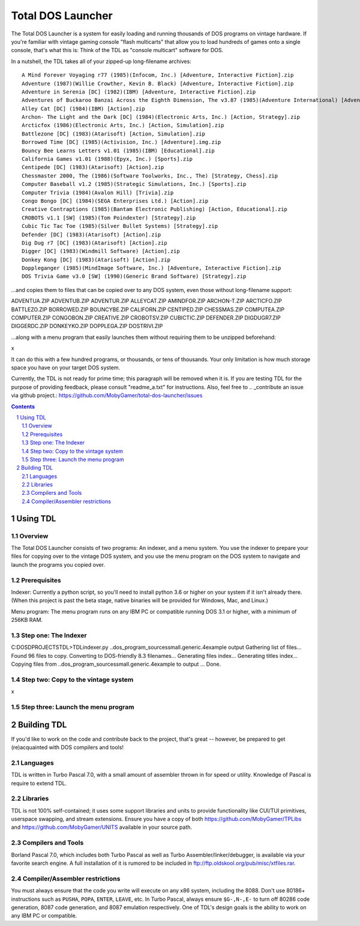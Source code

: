Total DOS Launcher
##################

The Total DOS Launcher is a system for easily loading and running thousands of
DOS programs on vintage hardware.  If you're familiar with vintage gaming
console "flash multicarts" that allow you to load hundreds of games onto a
single console, that's what this is:  Think of the TDL as "console multicart"
software for DOS.

In a nutshell, the TDL takes all of your zipped-up long-filename archives::

 A Mind Forever Voyaging r77 (1985)(Infocom, Inc.) [Adventure, Interactive Fiction].zip
 Adventure (1987)(Willie Crowther, Kevin B. Black) [Adventure, Interactive Fiction].zip
 Adventure in Serenia [DC] (1982)(IBM) [Adventure, Interactive Fiction].zip
 Adventures of Buckaroo Banzai Across the Eighth Dimension, The v3.87 (1985)(Adventure International) [Adventure, Interactive Fiction].zip
 Alley Cat [DC] (1984)(IBM) [Action].zip
 Archon- The Light and the Dark [DC] (1984)(Electronic Arts, Inc.) [Action, Strategy].zip
 Arcticfox (1986)(Electronic Arts, Inc.) [Action, Simulation].zip
 Battlezone [DC] (1983)(Atarisoft) [Action, Simulation].zip
 Borrowed Time [DC] (1985)(Activision, Inc.) [Adventure].img.zip
 Bouncy Bee Learns Letters v1.01 (1985)(IBM) [Educational].zip
 California Games v1.01 (1988)(Epyx, Inc.) [Sports].zip
 Centipede [DC] (1983)(Atarisoft) [Action].zip
 Chessmaster 2000, The (1986)(Software Toolworks, Inc., The) [Strategy, Chess].zip
 Computer Baseball v1.2 (1985)(Strategic Simulations, Inc.) [Sports].zip
 Computer Trivia (1984)(Avalon Hill) [Trivia].zip
 Congo Bongo [DC] (1984)(SEGA Enterprises Ltd.) [Action].zip
 Creative Contraptions (1985)(Bantam Electronic Publishing) [Action, Educational].zip
 CROBOTS v1.1 [SW] (1985)(Tom Poindexter) [Strategy].zip
 Cubic Tic Tac Toe (1985)(Silver Bullet Systems) [Strategy].zip
 Defender [DC] (1983)(Atarisoft) [Action].zip
 Dig Dug r7 [DC] (1983)(Atarisoft) [Action].zip
 Digger [DC] (1983)(Windmill Software) [Action].zip
 Donkey Kong [DC] (1983)(Atarisoft) [Action].zip
 Doppleganger (1985)(MindImage Software, Inc.) [Adventure, Interactive Fiction].zip
 DOS Trivia Game v3.0 [SW] (1990)(Generic Brand Software) [Strategy].zip

...and copies them to files that can be copied over to any DOS system, even those without long-filename support::

ADVENTUA.ZIP
ADVENTUB.ZIP
ADVENTUR.ZIP
ALLEYCAT.ZIP
AMINDFOR.ZIP
ARCHON-T.ZIP
ARCTICFO.ZIP
BATTLEZO.ZIP
BORROWED.ZIP
BOUNCYBE.ZIP
CALIFORN.ZIP
CENTIPED.ZIP
CHESSMAS.ZIP
COMPUTEA.ZIP
COMPUTER.ZIP
CONGOBON.ZIP
CREATIVE.ZIP
CROBOTSV.ZIP
CUBICTIC.ZIP
DEFENDER.ZIP
DIGDUGR7.ZIP
DIGGERDC.ZIP
DONKEYKO.ZIP
DOPPLEGA.ZIP
DOSTRIVI.ZIP

...along with a menu program that easily launches them without requiring them to be unzipped beforehand:

x

It can do this with a few hundred programs, or thousands, or tens of thousands.  Your only limitation is how much storage space you have on your target DOS system.

Currently, the TDL is not ready for prime time; this paragraph will be removed when it is.  If you are testing TDL for the purpose of providing feedback, please consult "readme_a.txt" for instructions.  Also, feel free to .. _contribute an issue via github project.: https://github.com/MobyGamer/total-dos-launcher/issues

.. contents::
.. section-numbering::


Using TDL
=========

Overview
--------

The Total DOS Launcher consists of two programs:  An indexer, and a menu system.  You use the indexer to prepare your files for copying over to the vintage DOS system, and you use the menu program on the DOS system to navigate and launch the programs you copied over.


Prerequisites
-------------

Indexer:  Currently a python script, so you'll need to install python 3.6 or higher on your system if it isn't already there.  (When this project is past the beta stage, native binaries will be provided for Windows, Mac, and Linux.)

Menu program:  The menu program runs on any IBM PC or compatible running DOS 3.1 or higher, with a minimum of 256KB RAM.


Step one: The Indexer
---------------------

C:\DOS\D\PROJECTS\TDL>TDLindexer.py ..\dos_program_sources\small.generic.4example output
Gathering list of files...
Found 96 files to copy.
Converting to DOS-friendly 8.3 filenames...
Generating files index...
Generating titles index...
Copying files from ..\dos_program_sources\small.generic.4example to output ...
Done.

Step two: Copy to the vintage system
------------------------------------

x

Step three: Launch the menu program
-----------------------------------



Building TDL
============

If you'd like to work on the code and contribute back to the project, that's great -- however, be prepared to get (re)acquainted with DOS compilers and tools!


Languages
---------
TDL is written in Turbo Pascal 7.0, with a small amount of assembler thrown in
for speed or utility.  Knowledge of Pascal is require to extend TDL.

Libraries
---------
TDL is not 100% self-contained; it uses some support libraries and units to
provide functionality like CUI/TUI primitives, userspace swapping, and stream
extensions.  Ensure you have a copy of both https://github.com/MobyGamer/TPLibs
and https://github.com/MobyGamer/UNITS available in your source path.

Compilers and Tools
-------------------
Borland Pascal 7.0, which includes both Turbo Pascal as well as Turbo
Assembler/linker/debugger, is available via your favorite search engine.  A
full installation of it is rumored to be included in
ftp://ftp.oldskool.org/pub/misc/xtfiles.rar.

Compiler/Assembler restrictions
-------------------------------
You must always ensure that the code you write will execute on any x86 system,
including the 8088.  Don't use 80186+ instructions such as ``PUSHA``, ``POPA``,
``ENTER``, ``LEAVE``, etc.  In Turbo Pascal, always ensure ``$G-,N-,E-`` to
turn off 80286 code generation, 8087 code generation, and 8087 emulation
respectively.  One of TDL's design goals is the ability to work on any IBM PC
or compatible.
